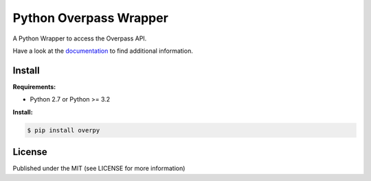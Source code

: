 Python Overpass Wrapper
=======================

A Python Wrapper to access the Overpass API.

Have a look at the `documentation`_ to find additional information.

Install
-------

**Requirements:**

* Python 2.7 or Python >= 3.2


**Install:**

.. code-block:: console

    $ pip install overpy


License
-------

Published under the MIT (see LICENSE for more information)

.. _`documentation`: http://python-overpy.readthedocs.org/
